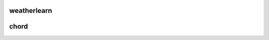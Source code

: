 weatherlearn
============

.. module:: weatherlearn
   :synopsis: WeatherLearn - a machine learning library for weather data.
   
   
chord
=========

.. module:: chord
   :synopsis: Chord DHT implementation.
   
